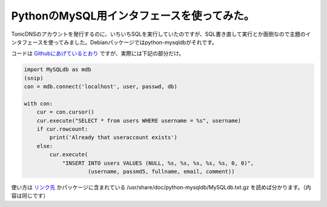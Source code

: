 PythonのMySQL用インタフェースを使ってみた。
==========================================================================

TonicDNSのアカウントを発行するのに、いちいちSQLを実行していたのですが、SQL書き直して実行とか面倒なので主題のインタフェースを使ってみました。Debianパッケージではpython-mysqldbがそれです。

コードは `Githubにあげているとおり <https://github.com/mkouhei/tonicdnscli/blob/devel/utils/add_account.py>`_ ですが、実際には下記の部分だけ。

.. code-block:: python

   import MySQLdb as mdb
   (snip)
   con = mdb.connect('localhost', user, passwd, db)
   
   with con:
       cur = con.cursor()
       cur.execute("SELECT * from users WHERE username = %s", username)
       if cur.rowcount:
           print('Already that useraccount exists')
       else:
           cur.execute(
               "INSERT INTO users VALUES (NULL, %s, %s, %s, %s, %s, 0, 0)",
		       (username, passmd5, fullname, email, comment))

使い方は `リンク先 <http://mysql-python.sourceforge.net/MySQLdb.html>`_ かパッケージに含まれている /usr/share/doc/python-mysqldb/MySQLdb.txt.gz を読めば分かります。（内容は同じです）

.. author:: default
.. categories:: Ops
.. tags:: Python, MySQL, Debian
.. comments::
